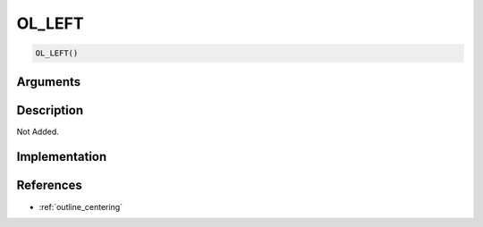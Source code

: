 OL_LEFT
========================

.. code-block:: text

	OL_LEFT()


Arguments
------------


Description
-------------

Not Added.

Implementation
-------------


References
-------------
* :ref:`outline_centering`
